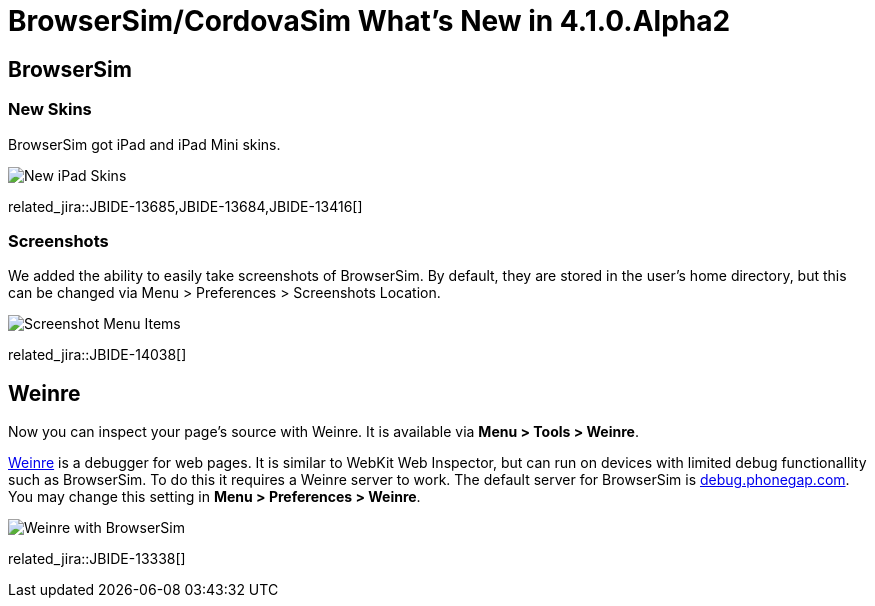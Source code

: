 = BrowserSim/CordovaSim What's New in 4.1.0.Alpha2
:page-layout: whatsnew
:page-component_id: browsersim
:page-component_version: 4.1.0.Alpha2
:page-product_id: jbt_core 
:page-product_version: 4.1.0.Alpha2

== BrowserSim
=== New Skins

BrowserSim got iPad and iPad Mini skins.

image::images/4.1.0.Alpha2/ipad-skins.png[New iPad Skins]

related_jira::JBIDE-13685,JBIDE-13684,JBIDE-13416[]

=== Screenshots

We added the ability to easily take screenshots of BrowserSim. By default, they are stored in the user's home directory, but this can be changed via Menu > Preferences > Screenshots Location.

image::images/4.1.0.Alpha2/screenshot.png[Screenshot Menu Items]

related_jira::JBIDE-14038[]

== Weinre

Now you can inspect your page's source with Weinre. It is available via *Menu > Tools > Weinre*.

http://people.apache.org/~pmuellr/weinre/docs/latest/Home.html[Weinre] is a debugger for web pages. It is similar to WebKit Web Inspector, but can run on devices with limited debug functionallity such as BrowserSim. To do this it requires a Weinre server to work. The default server for BrowserSim is http://debug.phonegap.com/[debug.phonegap.com]. You may change this setting in *Menu > Preferences > Weinre*.

image::images/4.1.0.Alpha2/weinre.png[Weinre with BrowserSim]

related_jira::JBIDE-13338[]